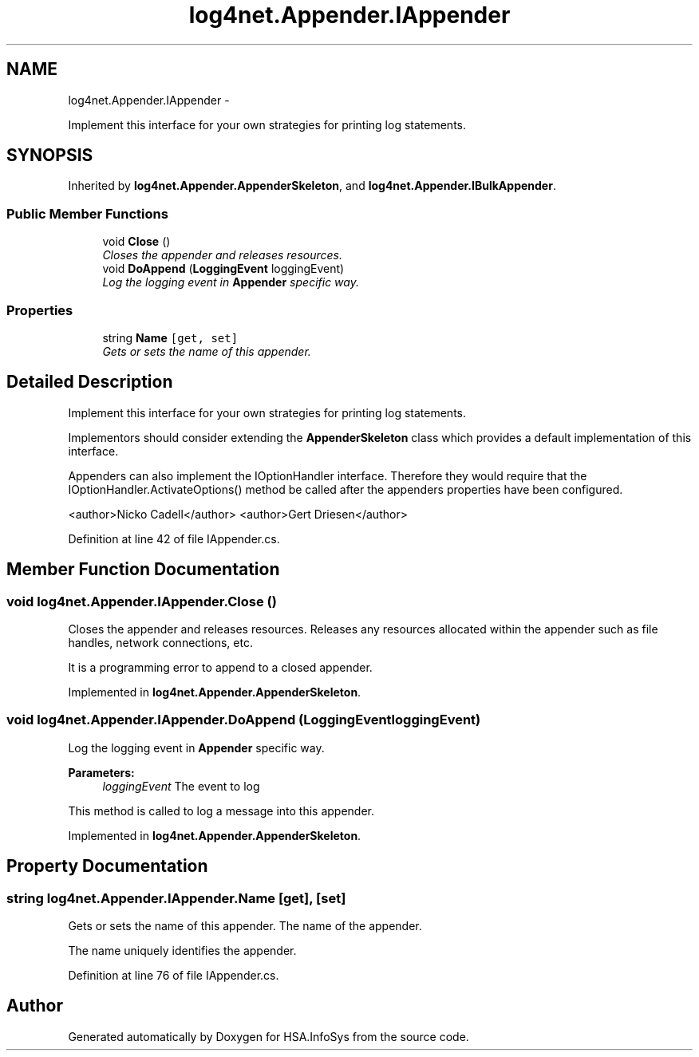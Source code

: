 .TH "log4net.Appender.IAppender" 3 "Fri Jul 5 2013" "Version 1.0" "HSA.InfoSys" \" -*- nroff -*-
.ad l
.nh
.SH NAME
log4net.Appender.IAppender \- 
.PP
Implement this interface for your own strategies for printing log statements\&.  

.SH SYNOPSIS
.br
.PP
.PP
Inherited by \fBlog4net\&.Appender\&.AppenderSkeleton\fP, and \fBlog4net\&.Appender\&.IBulkAppender\fP\&.
.SS "Public Member Functions"

.in +1c
.ti -1c
.RI "void \fBClose\fP ()"
.br
.RI "\fICloses the appender and releases resources\&. \fP"
.ti -1c
.RI "void \fBDoAppend\fP (\fBLoggingEvent\fP loggingEvent)"
.br
.RI "\fILog the logging event in \fBAppender\fP specific way\&. \fP"
.in -1c
.SS "Properties"

.in +1c
.ti -1c
.RI "string \fBName\fP\fC [get, set]\fP"
.br
.RI "\fIGets or sets the name of this appender\&. \fP"
.in -1c
.SH "Detailed Description"
.PP 
Implement this interface for your own strategies for printing log statements\&. 

Implementors should consider extending the \fBAppenderSkeleton\fP class which provides a default implementation of this interface\&. 
.PP
Appenders can also implement the IOptionHandler interface\&. Therefore they would require that the IOptionHandler\&.ActivateOptions() method be called after the appenders properties have been configured\&. 
.PP
<author>Nicko Cadell</author> <author>Gert Driesen</author> 
.PP
Definition at line 42 of file IAppender\&.cs\&.
.SH "Member Function Documentation"
.PP 
.SS "void log4net\&.Appender\&.IAppender\&.Close ()"

.PP
Closes the appender and releases resources\&. Releases any resources allocated within the appender such as file handles, network connections, etc\&. 
.PP
It is a programming error to append to a closed appender\&. 
.PP
Implemented in \fBlog4net\&.Appender\&.AppenderSkeleton\fP\&.
.SS "void log4net\&.Appender\&.IAppender\&.DoAppend (\fBLoggingEvent\fPloggingEvent)"

.PP
Log the logging event in \fBAppender\fP specific way\&. 
.PP
\fBParameters:\fP
.RS 4
\fIloggingEvent\fP The event to log
.RE
.PP
.PP
This method is called to log a message into this appender\&. 
.PP
Implemented in \fBlog4net\&.Appender\&.AppenderSkeleton\fP\&.
.SH "Property Documentation"
.PP 
.SS "string log4net\&.Appender\&.IAppender\&.Name\fC [get]\fP, \fC [set]\fP"

.PP
Gets or sets the name of this appender\&. The name of the appender\&.
.PP
The name uniquely identifies the appender\&.
.PP
Definition at line 76 of file IAppender\&.cs\&.

.SH "Author"
.PP 
Generated automatically by Doxygen for HSA\&.InfoSys from the source code\&.
